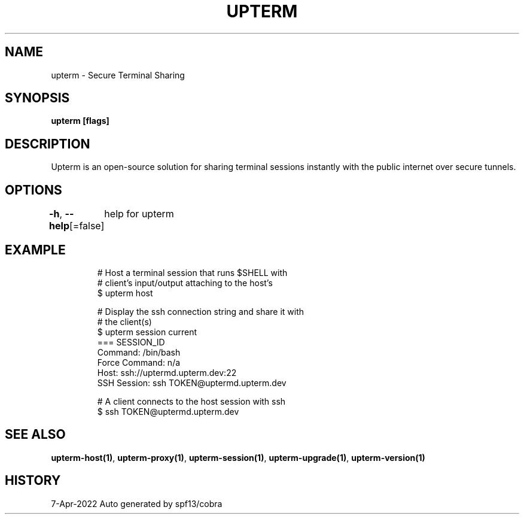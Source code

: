 .nh
.TH "UPTERM" "1" "Apr 2022" "Upterm 0.8.1" "Upterm Manual"

.SH NAME
.PP
upterm - Secure Terminal Sharing


.SH SYNOPSIS
.PP
\fBupterm [flags]\fP


.SH DESCRIPTION
.PP
Upterm is an open-source solution for sharing terminal sessions instantly with the public internet over secure tunnels.


.SH OPTIONS
.PP
\fB-h\fP, \fB--help\fP[=false]
	help for upterm


.SH EXAMPLE
.PP
.RS

.nf
  # Host a terminal session that runs $SHELL with
  # client's input/output attaching to the host's
  $ upterm host

  # Display the ssh connection string and share it with
  # the client(s)
  $ upterm session current
  === SESSION_ID
  Command:                /bin/bash
  Force Command:          n/a
  Host:                   ssh://uptermd.upterm.dev:22
  SSH Session:            ssh TOKEN@uptermd.upterm.dev

  # A client connects to the host session with ssh
  $ ssh TOKEN@uptermd.upterm.dev

.fi
.RE


.SH SEE ALSO
.PP
\fBupterm-host(1)\fP, \fBupterm-proxy(1)\fP, \fBupterm-session(1)\fP, \fBupterm-upgrade(1)\fP, \fBupterm-version(1)\fP


.SH HISTORY
.PP
7-Apr-2022 Auto generated by spf13/cobra
